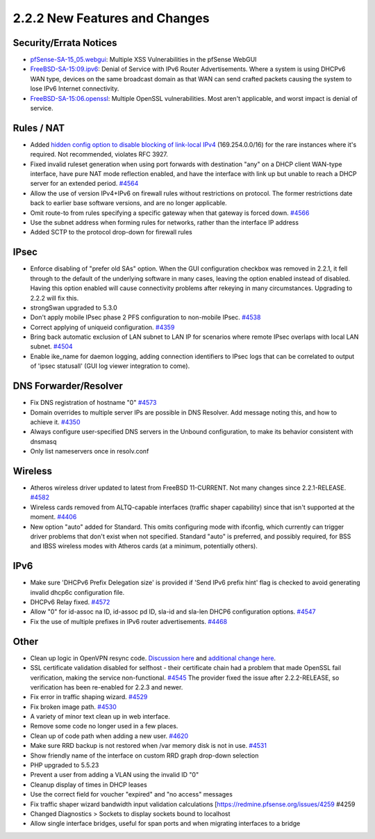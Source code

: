 2.2.2 New Features and Changes
==============================

Security/Errata Notices
-----------------------

-  `pfSense-SA-15_05.webgui <https://www.pfsense.org/security/advisories/pfSense-SA-15_05.webgui.asc>`__:
   Multiple XSS Vulnerabilities in the pfSense WebGUI

-  `FreeBSD-SA-15:09.ipv6 <https://www.freebsd.org/security/advisories/FreeBSD-SA-15:09.ipv6.asc>`__:
   Denial of Service with IPv6 Router Advertisements. Where a system is
   using DHCPv6 WAN type, devices on the same broadcast domain as that
   WAN can send crafted packets causing the system to lose IPv6 Internet
   connectivity.

-  `FreeBSD-SA-15:06.openssl <https://www.freebsd.org/security/advisories/FreeBSD-SA-15:06.openssl.asc>`__:
   Multiple OpenSSL vulnerabilities. Most aren't applicable, and worst
   impact is denial of service.

Rules / NAT
-----------

-  Added `hidden config option to disable blocking of link-local
   IPv4 <https://forum.netgate.com/post/82238>`__
   (169.254.0.0/16) for the rare instances where it's required. Not
   recommended, violates RFC 3927.

-  Fixed invalid ruleset generation when using port forwards with
   destination "any" on a DHCP client WAN-type interface, have pure NAT
   mode reflection enabled, and have the interface with link up but
   unable to reach a DHCP server for an extended period.
   `#4564 <https://redmine.pfsense.org/issues/4564>`__

-  Allow the use of version IPv4+IPv6 on firewall rules without
   restrictions on protocol. The former restrictions date back to
   earlier base software versions, and are no longer applicable.

-  Omit route-to from rules specifying a specific gateway when that
   gateway is forced down.
   `#4566 <https://redmine.pfsense.org/issues/4566>`__

-  Use the subnet address when forming rules for networks, rather than
   the interface IP address

-  Added SCTP to the protocol drop-down for firewall rules

IPsec
-----

-  Enforce disabling of "prefer old SAs" option. When the GUI
   configuration checkbox was removed in 2.2.1, it fell through to the
   default of the underlying software in many cases, leaving the option
   enabled instead of disabled. Having this option enabled will cause
   connectivity problems after rekeying in many circumstances. Upgrading
   to 2.2.2 will fix this.

-  strongSwan upgraded to 5.3.0

-  Don't apply mobile IPsec phase 2 PFS configuration to non-mobile
   IPsec. `#4538 <https://redmine.pfsense.org/issues/4538>`__

-  Correct applying of uniqueid configuration.
   `#4359 <https://redmine.pfsense.org/issues/4359>`__

-  Bring back automatic exclusion of LAN subnet to LAN IP for scenarios
   where remote IPsec overlaps with local LAN subnet.
   `#4504 <https://redmine.pfsense.org/issues/4504>`__

-  Enable ike_name for daemon logging, adding connection identifiers to
   IPsec logs that can be correlated to output of 'ipsec statusall' (GUI
   log viewer integration to come).

DNS Forwarder/Resolver
----------------------

-  Fix DNS registration of hostname "0"
   `#4573 <https://redmine.pfsense.org/issues/4573>`__

-  Domain overrides to multiple server IPs are possible in DNS Resolver.
   Add message noting this, and how to achieve it.
   `#4350 <https://redmine.pfsense.org/issues/4350>`__

-  Always configure user-specified DNS servers in the Unbound
   configuration, to make its behavior consistent with dnsmasq

-  Only list nameservers once in resolv.conf

Wireless
--------

-  Atheros wireless driver updated to latest from FreeBSD 11-CURRENT.
   Not many changes since 2.2.1-RELEASE.
   `#4582 <https://redmine.pfsense.org/issues/4582>`__
-  Wireless cards removed from ALTQ-capable interfaces (traffic shaper
   capability) since that isn't supported at the moment.
   `#4406 <https://redmine.pfsense.org/issues/4406>`__
-  New option "auto" added for Standard. This omits configuring mode
   with ifconfig, which currently can trigger driver problems that don't
   exist when not specified. Standard "auto" is preferred, and possibly
   required, for BSS and IBSS wireless modes with Atheros cards (at a
   minimum, potentially others).

IPv6
----

-  Make sure 'DHCPv6 Prefix Delegation size' is provided if 'Send IPv6
   prefix hint' flag is checked to avoid generating invalid dhcp6c
   configuration file.
-  DHCPv6 Relay fixed.
   `#4572 <https://redmine.pfsense.org/issues/4572>`__
-  Allow "0" for id-assoc na ID, id-assoc pd ID, sla-id and sla-len
   DHCP6 configuration options.
   `#4547 <https://redmine.pfsense.org/issues/4547>`__
-  Fix the use of multiple prefixes in IPv6 router advertisements.
   `#4468 <https://redmine.pfsense.org/issues/4468>`__

Other
-----

-  Clean up logic in OpenVPN resync code. `Discussion
   here <https://github.com/pfsense/pfsense/commit/4aefcf915112b38784b06abc8dd9a26d9a4960b3>`__
   and `additional change
   here <https://github.com/pfsense/pfsense/commit/3c3a3bf9c5a691786d65afa78914d5e498530663>`__.
-  SSL certificate validation disabled for selfhost - their certificate
   chain had a problem that made OpenSSL fail verification, making the
   service non-functional.
   `#4545 <https://redmine.pfsense.org/issues/4545>`__ The provider
   fixed the issue after 2.2.2-RELEASE, so verification has been
   re-enabled for 2.2.3 and newer.
-  Fix error in traffic shaping wizard.
   `#4529 <https://redmine.pfsense.org/issues/4529>`__
-  Fix broken image path.
   `#4530 <https://redmine.pfsense.org/issues/4530>`__
-  A variety of minor text clean up in web interface.
-  Remove some code no longer used in a few places.
-  Clean up of code path when adding a new user.
   `#4620 <https://redmine.pfsense.org/issues/4620>`__
-  Make sure RRD backup is not restored when /var memory disk is not in
   use. `#4531 <https://redmine.pfsense.org/issues/4531>`__
-  Show friendly name of the interface on custom RRD graph drop-down
   selection
-  PHP upgraded to 5.5.23
-  Prevent a user from adding a VLAN using the invalid ID "0"
-  Cleanup display of times in DHCP leases
-  Use the correct field for voucher "expired" and "no access" messages
-  Fix traffic shaper wizard bandwidth input validation calculations
   [https://redmine.pfsense.org/issues/4259 #4259
-  Changed Diagnostics > Sockets to display sockets bound to localhost
-  Allow single interface bridges, useful for span ports and when
   migrating interfaces to a bridge

